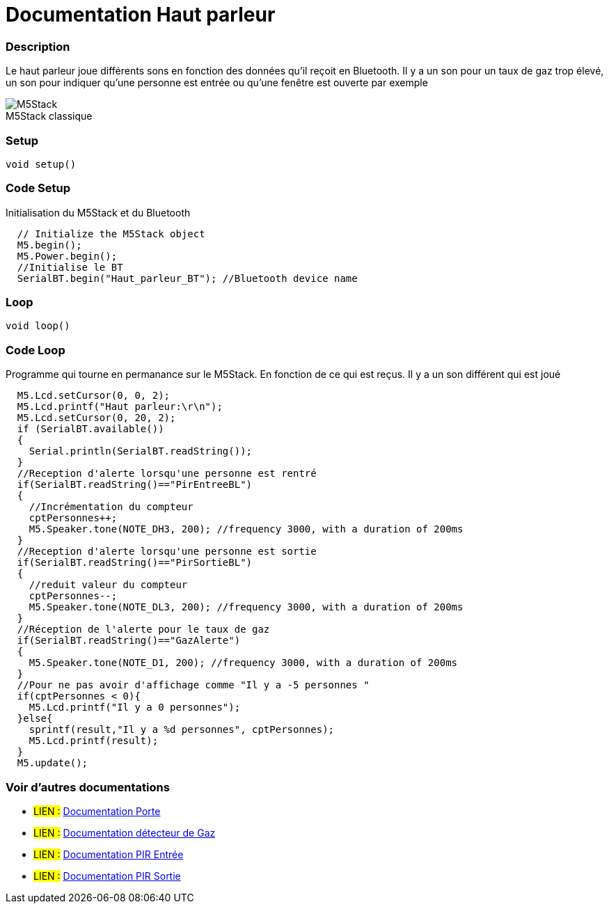 
// PAGE TITLE
= Documentation Haut parleur



// OVERVIEW SECTION STARTS
[#overview]
--

[float]
=== Description
Le haut parleur joue différents sons en fonction des données qu'il reçoit en Bluetooth. Il y a un son pour un taux de gaz trop élevé, un son pour indiquer qu'une personne est entrée ou qu'une fenêtre est ouverte par exemple
[%hardbreaks]

image::M5Stack.jpg[caption="", title="M5Stack classique"]
[%hardbreaks]


[float]
=== Setup
`void setup()`

[#howtouse]
--

[float]
=== Code Setup
Initialisation du M5Stack et du Bluetooth

[source,arduino]
----
  // Initialize the M5Stack object
  M5.begin();
  M5.Power.begin();
  //Initialise le BT 
  SerialBT.begin("Haut_parleur_BT"); //Bluetooth device name
----
[%hardbreaks]

[float]
=== Loop
`void loop()`

[#howtouse]
--

[float]
=== Code Loop
Programme qui tourne en permanance sur le M5Stack. En fonction de ce qui est reçus. Il y a un son différent qui est joué 

[source,arduino]
----
  M5.Lcd.setCursor(0, 0, 2);
  M5.Lcd.printf("Haut parleur:\r\n");
  M5.Lcd.setCursor(0, 20, 2);
  if (SerialBT.available())
  {
    Serial.println(SerialBT.readString());
  }
  //Reception d'alerte lorsqu'une personne est rentré 
  if(SerialBT.readString()=="PirEntreeBL")
  {
    //Incrémentation du compteur
    cptPersonnes++;
    M5.Speaker.tone(NOTE_DH3, 200); //frequency 3000, with a duration of 200ms
  }
  //Reception d'alerte lorsqu'une personne est sortie 
  if(SerialBT.readString()=="PirSortieBL")
  {
    //reduit valeur du compteur 
    cptPersonnes--;
    M5.Speaker.tone(NOTE_DL3, 200); //frequency 3000, with a duration of 200ms
  }
  //Réception de l'alerte pour le taux de gaz 
  if(SerialBT.readString()=="GazAlerte")
  {
    M5.Speaker.tone(NOTE_D1, 200); //frequency 3000, with a duration of 200ms
  }
  //Pour ne pas avoir d'affichage comme "Il y a -5 personnes " 
  if(cptPersonnes < 0){
    M5.Lcd.printf("Il y a 0 personnes");
  }else{
    sprintf(result,"Il y a %d personnes", cptPersonnes);
    M5.Lcd.printf(result);
  }
  M5.update();
----
[%hardbreaks]

--
[#see_also]
--

[float]
=== Voir d'autres documentations

[role="language"]
* #LIEN :# link:https://github.com/LENSAlex/ProjetIotia/blob/Code_Capteur/documentation/DocumentationPorte.adoc[Documentation Porte]
* #LIEN :# link:https://github.com/LENSAlex/ProjetIotia/blob/Code_Capteur/documentation/DocumentationGaz.adoc[Documentation détecteur de Gaz]
* #LIEN :# link:https://github.com/LENSAlex/ProjetIotia/blob/Code_Capteur/documentation/DocumentationPIR.adoc[Documentation PIR Entrée]
* #LIEN :# link:https://github.com/LENSAlex/ProjetIotia/blob/Code_Capteur/documentation/DocumentationPIR_sortie.adoc[Documentation PIR Sortie]


